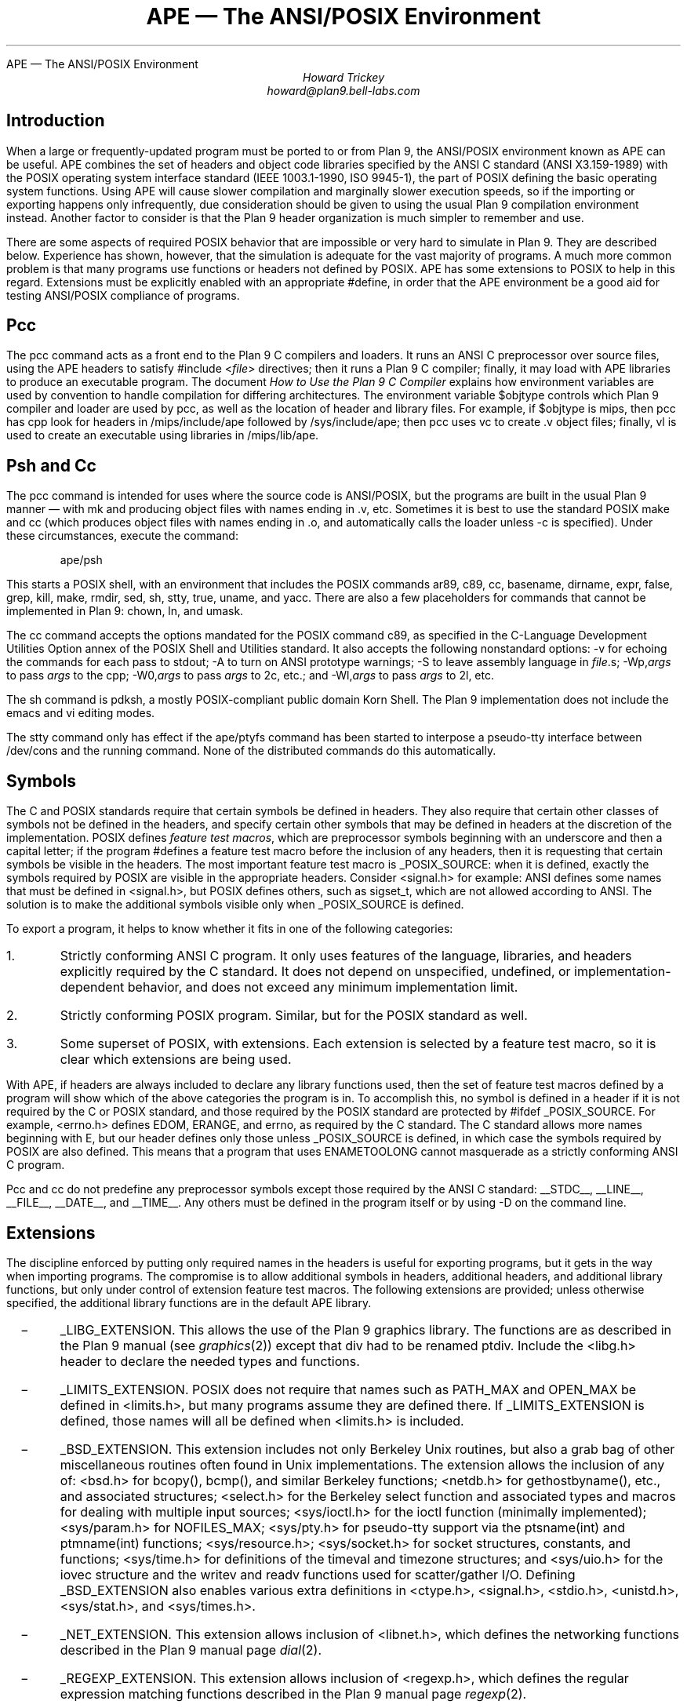 .HTML "APE — The ANSI/POSIX Environment
.de XX
.IP \ \ \ \-
..
.TL
APE \(em The ANSI/POSIX Environment
.AU
Howard Trickey
howard@plan9.bell-labs.com
.SH
Introduction
.PP
When a large or frequently-updated program must be ported
to or from Plan 9, the ANSI/POSIX environment known as APE can be useful.
APE combines the set of headers and object code libraries specified by
the ANSI C standard (ANSI X3.159-1989) with the POSIX operating system
interface standard (IEEE 1003.1-1990, ISO 9945-1), the part of POSIX
defining the basic operating system functions.
Using APE will cause slower compilation and marginally slower execution speeds,
so if the importing or exporting happens only infrequently, due consideration
should be given to using the usual Plan 9 compilation environment instead.
Another factor to consider is that the Plan 9 header organization is
much simpler to remember and use.
.PP
There are some aspects of required POSIX behavior that are impossible or
very hard to simulate in Plan 9.  They are described below.
Experience has shown, however, that the simulation is adequate for the
vast majority of programs.  A much more common problem is that
many programs use functions or headers not defined by POSIX.
APE has some extensions to POSIX to help in this regard.
Extensions must be explicitly enabled with an appropriate
.CW #define ,
in order that the APE environment be a good aid for testing
ANSI/POSIX compliance of programs.
.SH
Pcc
.PP
The
.CW pcc
command acts as a front end to the Plan 9 C compilers and loaders.
It runs an ANSI C preprocessor over source files, using the APE
headers to satisfy
.CW "#include <\fIfile\fP>"
directives; then it runs a Plan 9 C compiler; finally, it may load
with APE libraries to produce an executable program.
The document
.I "How to Use the Plan 9 C Compiler"
explains how environment variables are used by convention to
handle compilation for differing architectures.
The environment variable
.CW $objtype
controls which Plan 9 compiler and loader are used by
.CW pcc ,
as well as the location of header and library files.
For example, if
.CW $objtype
is
.CW mips ,
then
.CW pcc
has
.CW cpp
look for headers in
.CW /mips/include/ape
followed by
.CW /sys/include/ape ;
then
.CW pcc
uses
.CW vc
to create
.CW .v
object files;
finally,
.CW vl
is used to create an executable using libraries in
.CW /mips/lib/ape .
.SH
Psh and Cc
.PP
The
.CW pcc
command is intended for uses where the source code is
ANSI/POSIX, but the programs are built in the usual Plan 9
manner \(em with
.CW mk
and producing object files with names ending in
.CW .v ,
etc.
Sometimes it is best to use the standard POSIX
.CW make
and
.CW cc
(which produces object files with names ending in
.CW .o ,
and automatically calls the loader unless
.CW -c
is specified).
Under these circumstances, execute the command:
.DS
.CW "ape/psh"
.DE
This starts a POSIX shell, with an environment that
includes the POSIX commands
.CW ar89 ,
.CW c89 ,
.CW cc ,
.CW basename ,
.CW dirname ,
.CW expr ,
.CW false ,
.CW grep ,
.CW kill ,
.CW make ,
.CW rmdir ,
.CW sed ,
.CW sh ,
.CW stty ,
.CW true ,
.CW uname ,
and
.CW yacc .
There are also a few placeholders for commands that cannot be
implemented in Plan 9:
.CW chown ,
.CW ln ,
and
.CW umask .
.PP
The
.CW cc
command accepts the options mandated for
the POSIX command
.CW c89 ,
as specified in the C-Language Development Utilities Option
annex of the POSIX Shell and Utilities standard.
It also accepts the following nonstandard options:
.CW -v
for echoing the commands for each pass to stdout;
.CW -A
to turn on ANSI prototype warnings;
.CW -S
to leave assembly language in
.I file .s;
.CW -Wp,\fIargs\fP
to pass
.I args
to the
.CW cpp ;
.CW -W0,\fIargs\fP
to pass
.I args
to 2c, etc.;
and
.CW -Wl,\fIargs\fP
to pass
.I args
to 2l, etc.
.PP
The
.CW sh
command is pdksh, a mostly POSIX-compliant public domain Korn Shell.
The Plan 9 implementation does not include
the emacs and vi editing modes.
.PP
The
.CW stty
command only has effect if the
.CW ape/ptyfs
command has been started to interpose a pseudo-tty interface
between
.CW /dev/cons
and the running command.
None of the distributed commands do this automatically.
.SH
Symbols
.PP
The C and POSIX standards require that certain symbols be
defined in headers.
They also require that certain other classes of symbols not
be defined in the headers, and specify certain other
symbols that may be defined in headers at the discretion
of the implementation.
POSIX defines
.I "feature test macros" ,
which are preprocessor symbols beginning with an underscore
and then a capital letter;  if the program
.CW #defines
a feature test macro before the inclusion of any headers,
then it is requesting that certain symbols be visible in the headers.
The most important feature test macro is
.CW _POSIX_SOURCE :
when it is defined, exactly the symbols required by POSIX are
visible in the appropriate headers.
Consider
.CW <signal.h>
for example:
ANSI defines some names that must be defined in
.CW <signal.h> ,
but POSIX defines others, such as
.CW sigset_t ,
which are not allowed according to ANSI.
The solution is to make the additional symbols visible only when
.CW _POSIX_SOURCE
is defined.
.PP
To export a program, it helps to know whether it fits
in one of the following categories:
.IP 1.
Strictly conforming ANSI C program. It only uses features of the language,
libraries, and headers explicitly required by the C standard.  It does not
depend on unspecified, undefined, or implementation-dependent behavior,
and does not exceed any minimum implementation limit.
.IP 2.
Strictly conforming POSIX program. Similar, but for the POSIX standard as well.
.IP 3.
Some superset of POSIX, with extensions.  Each extension
is selected by a feature test macro, so it is clear which extensions
are being used.
.PP
With APE, if headers are always included to declare any library functions
used, then the set of feature test macros defined by a program will
show which of the above categories the program is in.
To accomplish this, no symbol is defined in a header if it is not required
by the C or POSIX standard, and those required by the POSIX standard
are protected by
.CW "#ifdef _POSIX_SOURCE" .
For example,
.CW <errno.h>
defines
.CW EDOM ,
.CW ERANGE ,
and
.CW errno ,
as required by the C standard.
The C standard allows more names beginning with
.CW E ,
but our header defines only those unless
.CW _POSIX_SOURCE
is defined, in which case the symbols required by POSIX are also defined.
This means that a program that uses
.CW ENAMETOOLONG
cannot masquerade as a strictly conforming ANSI C program.
.PP
.CW Pcc
and
.CW cc
do not predefine any preprocessor symbols except those required by
the ANSI C standard:
.CW __STDC__ ,
.CW __LINE__ ,
.CW __FILE__ ,
.CW __DATE__ ,
and
.CW __TIME__ .
Any others must be defined in the program itself or by using
.CW -D
on the command line.
.SH
Extensions
.PP
The discipline enforced by putting only required
names in the headers is useful for exporting programs,
but it gets in the way when importing programs.
The compromise is to allow additional symbols in headers,
additional headers, and additional library functions,
but only under control of extension feature test macros.
The following extensions are provided; unless otherwise
specified, the additional library functions are in the
default APE library.
.XX
.CW _LIBG_EXTENSION .
This allows the use of the Plan 9 graphics library.
The functions are as described in the Plan 9 manual (see
.I graphics (2))
except that
.CW div
had to be renamed
.CW ptdiv .
Include the
.CW <libg.h>
header to declare the needed types and functions.
.XX
.CW _LIMITS_EXTENSION .
POSIX does not require that names such as
.CW PATH_MAX
and
.CW OPEN_MAX
be defined in
.CW <limits.h> ,
but many programs assume they are defined there.
If
.CW _LIMITS_EXTENSION
is defined, those names will all be defined when
.CW <limits.h>
is included.
.XX
.CW _BSD_EXTENSION .
This extension includes not only Berkeley Unix routines,
but also a grab bag of other miscellaneous routines often
found in Unix implementations.
The extension allows the inclusion of any of:
.CW <bsd.h>
for
.CW bcopy() ,
.CW bcmp() ,
and similar Berkeley functions;
.CW <netdb.h>
for
.CW gethostbyname() ,
etc.,
and associated structures;
.CW <select.h>
for the Berkeley
.CW select
function and associated types and macros
for dealing with multiple input sources;
.CW <sys/ioctl.h>
for the
.CW ioctl
function (minimally implemented);
.CW <sys/param.h>
for
.CW NOFILES_MAX ;
.CW <sys/pty.h>
for pseudo-tty support via the
.CW ptsname(int)
and
.CW ptmname(int)
functions;
.CW <sys/resource.h> ;
.CW <sys/socket.h>
for socket structures, constants, and functions;
.CW <sys/time.h>
for definitions of the
.CW timeval
and
.CW timezone
structures;
and
.CW <sys/uio.h>
for the
.CW iovec
structure and the
.CW writev
and
.CW readv
functions used for scatter/gather I/O.
Defining
.CW _BSD_EXTENSION
also enables various extra definitions in
.CW <ctype.h> ,
.CW <signal.h> ,
.CW <stdio.h> ,
.CW <unistd.h> ,
.CW <sys/stat.h> ,
and
.CW <sys/times.h> .
.XX
.CW _NET_EXTENSION .
This extension allows inclusion of
.CW <libnet.h> ,
which defines the networking functions described in the Plan 9 manual page
.I dial (2).
.XX
.CW _REGEXP_EXTENSION .
This extension allows inclusion of
.CW <regexp.h> ,
which defines the regular expression matching functions described
in the Plan 9 manual page
.I regexp (2).
.XX
.CW _RESEARCH_SOURCE .
This extension enables a small library of functions from the Tenth Edition Unix
Research System (V10).
These functions and the types needed to use them are all defined in the
.CW <libv.h>
header.
The provided functions are:
.CW srand ,
.CW rand ,
.CW nrand ,
.CW lrand ,
and
.CW frand
(better random number generators);
.CW getpass ,
.CW tty_echoon ,
.CW tty_echooff
(for dealing with the common needs for mucking with terminal
characteristics);
.CW min
and
.CW max ;
.CW nap ;
and
.CW setfields ,
.CW getfields ,
and
.CW getmfields
(for parsing a line into fields).
See the Research Unix System Programmer's Manual, Tenth Edition, for a description
of these functions.
.SH
Common Problems
.PP
Some large systems, including X11, have been ported successfully
to Plan 9 using APE
(the X11 port is not included in the distribution, however,
because supporting it properly is too big a job).
The problems encountered fall into three categories:
(1) non-ANSI C/POSIX features used; (2) inadequate simulation of POSIX functions;
and (3) compiler/loader bugs.
By far the majority of problems are in the first category.
.PP
POSIX is just starting to be a target for programmers.
Most existing code is written to work with one or both of a BSD or a System V Unix.
System V is fairly close to POSIX, but there are some differences.
Also, many System V systems have imported some BSD features that are
not part of POSIX.
A good strategy for porting external programs is to first try using
.CW CFLAGS=-D_POSIX_SOURCE ;
if that doesn't work, try adding
.CW _D_BSD_EXTENSION
and perhaps include
.CW <bsd.h>
in source files.
Here are some solutions to problems that might remain:
.XX
Third (environment) argument to
.CW main .
Use the
.CW environ
global instead.
.XX
.CW OPEN_MAX ,
.CW PATH_MAX ,
etc., assumed in
.CW <limits.h> .
Rewrite to call
.CW sysconf
or define
.CW _LIMITS_EXTENSION .
.XX
.CW <varargs.h> .
Rewrite to use
.CW <stdarg.h> .
.PP
The second class of problems has to do with inadequacies in the Plan 9
simulation of POSIX functions.
These shortcomings have rarely gotten in the way
(except, perhaps, for the
.CW link
problem).
.XX
Functions for setting the userid, groupid, effective userid and effective groupid
do not do anything useful.  The concept is impossible to simulate in Plan 9.
.CW Chown
also does nothing.
.XX
.CW execlp
and the related functions do not look at the
.CW PATH
environment variable.  They just try the current directory and
.CW /bin
if the pathname is not absolute.
.XX
Advisory locking via
.CW fcntl
is not implemented.
.XX
.CW isatty
is hard to do correctly.
The approximation used is only sometimes correct.
.XX
.CW link
always fails.
.XX
With
.CW open ,
the
.CW O_NOCTTY
option has no effect.
The concept of a controlling tty is foreign to Plan 9.
.XX
.CW setsid
forks the name space and note group,
which is only approximately the right behavior.
.XX
The functions dealing with stacking signals,
.CW sigpending ,
.CW sigprocmask
and
.CW sigsuspend ,
do not work.
.XX
.CW umask
has no effect, as there is no such concept in Plan 9.
.XX
code that does
.CW getenv("HOME")
should be changed to
.CW getenv("home")
on Plan 9.
